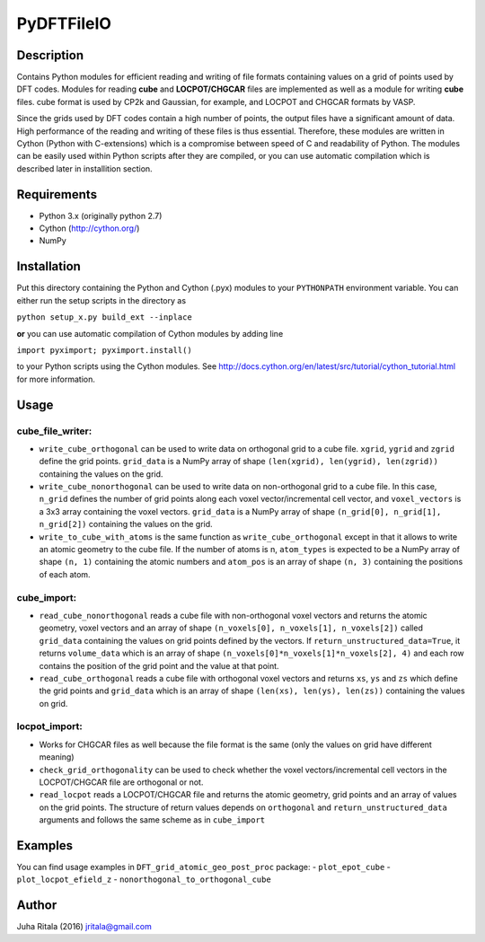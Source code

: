 ================
PyDFTFileIO
================
Description
-----------

Contains Python modules for efficient reading and writing of file formats containing values on a grid of points used by DFT codes. Modules for reading **cube** and **LOCPOT/CHGCAR** files are implemented as well as a module for writing **cube** files. cube format is used by CP2k and Gaussian, for example, and LOCPOT and CHGCAR formats by VASP.

Since the grids used by DFT codes contain a high number of points, the output files have a significant amount of data. High performance of the reading and writing of these files is thus essential. Therefore, these modules are written in Cython (Python with C-extensions) which is a compromise between speed of C and readability of Python. The modules can be easily used within Python scripts after they are compiled, or you can use automatic compilation which is described later in installition section.

Requirements
------------

- Python 3.x (originally python 2.7)
- Cython (`http://cython.org/ <http://cython.org/>`_)
- NumPy

Installation
------------

Put this directory containing the Python and Cython (.pyx) modules to your ``PYTHONPATH`` environment variable. You can either run the setup scripts in the directory as

``python setup_x.py build_ext --inplace``

**or** you can use automatic compilation of Cython modules by adding line

``import pyximport; pyximport.install()``

to your Python scripts using the Cython modules. See `http://docs.cython.org/en/latest/src/tutorial/cython_tutorial.html <http://docs.cython.org/en/latest/src/tutorial/cython_tutorial.html>`_ for more information.

Usage
-----

cube_file_writer:
^^^^^^^^^^^^^^^^^
- ``write_cube_orthogonal`` can be used to write data on orthogonal grid to a cube file. ``xgrid``, ``ygrid`` and ``zgrid`` define the grid points. ``grid_data`` is a NumPy array of shape ``(len(xgrid), len(ygrid), len(zgrid))`` containing the values on the grid.
- ``write_cube_nonorthogonal`` can be used to write data on non-orthogonal grid to a cube file. In this case, ``n_grid`` defines the number of grid points along each voxel vector/incremental cell vector, and ``voxel_vectors`` is a 3x3 array containing the voxel vectors. ``grid_data`` is a NumPy array of shape ``(n_grid[0], n_grid[1], n_grid[2])`` containing the values on the grid.
- ``write_to_cube_with_atoms`` is the same function as ``write_cube_orthogonal`` except in that it allows to write an atomic geometry to the cube file. If the number of atoms is n, ``atom_types`` is expected to be a NumPy array of shape ``(n, 1)`` containing the atomic numbers and ``atom_pos`` is an array of shape ``(n, 3)`` containing the positions of each atom.

cube_import:
^^^^^^^^^^^^
- ``read_cube_nonorthogonal`` reads a cube file with non-orthogonal voxel vectors and returns the atomic geometry, voxel vectors and an array of shape ``(n_voxels[0], n_voxels[1], n_voxels[2])`` called ``grid_data`` containing the values on grid points defined by the vectors. If ``return_unstructured_data=True``, it returns ``volume_data`` which is an array of shape ``(n_voxels[0]*n_voxels[1]*n_voxels[2], 4)`` and each row contains the position of the grid point and the value at that point.
- ``read_cube_orthogonal`` reads a cube file with orthogonal voxel vectors and returns ``xs``, ``ys`` and ``zs`` which define the grid points and ``grid_data`` which is an array of shape ``(len(xs), len(ys), len(zs))`` containing the values on grid.

locpot_import:
^^^^^^^^^^^^^^
- Works for CHGCAR files as well because the file format is the same (only the values on grid have different meaning)
- ``check_grid_orthogonality`` can be used to check whether the voxel vectors/incremental cell vectors in the LOCPOT/CHGCAR file are orthogonal or not.
- ``read_locpot`` reads a LOCPOT/CHGCAR file and returns the atomic geometry, grid points and an array of values on the grid points. The structure of return values depends on ``orthogonal`` and ``return_unstructured_data`` arguments and follows the same scheme as in ``cube_import``

Examples
--------

You can find usage examples in ``DFT_grid_atomic_geo_post_proc`` package:
- ``plot_epot_cube``
- ``plot_locpot_efield_z``
- ``nonorthogonal_to_orthogonal_cube``

Author
------
Juha Ritala (2016)
`jritala@gmail.com <mailto:jritala@gmail.com>`_

